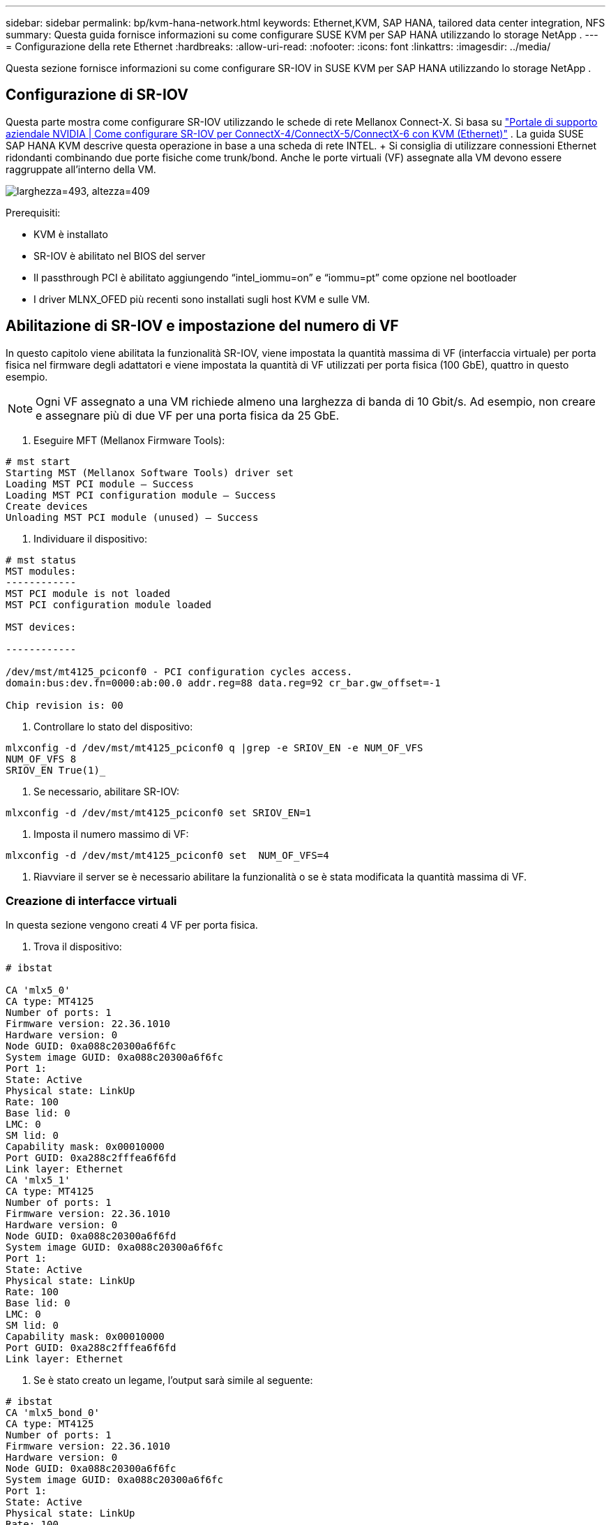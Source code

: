 ---
sidebar: sidebar 
permalink: bp/kvm-hana-network.html 
keywords: Ethernet,KVM, SAP HANA, tailored data center integration,  NFS 
summary: Questa guida fornisce informazioni su come configurare SUSE KVM per SAP HANA utilizzando lo storage NetApp . 
---
= Configurazione della rete Ethernet
:hardbreaks:
:allow-uri-read: 
:nofooter: 
:icons: font
:linkattrs: 
:imagesdir: ../media/


[role="lead"]
Questa sezione fornisce informazioni su come configurare SR-IOV in SUSE KVM per SAP HANA utilizzando lo storage NetApp .



== Configurazione di SR-IOV

Questa parte mostra come configurare SR-IOV utilizzando le schede di rete Mellanox Connect-X.  Si basa su https://enterprise-support.nvidia.com/s/article/HowTo-Configure-SR-IOV-for-ConnectX-4-ConnectX-5-ConnectX-6-with-KVM-Ethernet["Portale di supporto aziendale NVIDIA | Come configurare SR-IOV per ConnectX-4/ConnectX-5/ConnectX-6 con KVM (Ethernet)"] .  La guida SUSE SAP HANA KVM descrive questa operazione in base a una scheda di rete INTEL.  + Si consiglia di utilizzare connessioni Ethernet ridondanti combinando due porte fisiche come trunk/bond.  Anche le porte virtuali (VF) assegnate alla VM devono essere raggruppate all'interno della VM.

image:kvm-hana-image1.png["larghezza=493, altezza=409"]

Prerequisiti:

* KVM è installato
* SR-IOV è abilitato nel BIOS del server
* Il passthrough PCI è abilitato aggiungendo “intel_iommu=on” e “iommu=pt” come opzione nel bootloader
* I driver MLNX_OFED più recenti sono installati sugli host KVM e sulle VM.




== Abilitazione di SR-IOV e impostazione del numero di VF

In questo capitolo viene abilitata la funzionalità SR-IOV, viene impostata la quantità massima di VF (interfaccia virtuale) per porta fisica nel firmware degli adattatori e viene impostata la quantità di VF utilizzati per porta fisica (100 GbE), quattro in questo esempio.


NOTE: Ogni VF assegnato a una VM richiede almeno una larghezza di banda di 10 Gbit/s.  Ad esempio, non creare e assegnare più di due VF per una porta fisica da 25 GbE.

. Eseguire MFT (Mellanox Firmware Tools):


....
# mst start
Starting MST (Mellanox Software Tools) driver set
Loading MST PCI module – Success
Loading MST PCI configuration module – Success
Create devices
Unloading MST PCI module (unused) – Success
....
. Individuare il dispositivo:


....
# mst status
MST modules:
------------
MST PCI module is not loaded
MST PCI configuration module loaded

MST devices:

------------

/dev/mst/mt4125_pciconf0 - PCI configuration cycles access.
domain:bus:dev.fn=0000:ab:00.0 addr.reg=88 data.reg=92 cr_bar.gw_offset=-1

Chip revision is: 00
....
. Controllare lo stato del dispositivo:


....
mlxconfig -d /dev/mst/mt4125_pciconf0 q |grep -e SRIOV_EN -e NUM_OF_VFS
NUM_OF_VFS 8
SRIOV_EN True(1)_
....
. Se necessario, abilitare SR-IOV:


....
mlxconfig -d /dev/mst/mt4125_pciconf0 set SRIOV_EN=1
....
. Imposta il numero massimo di VF:


....
mlxconfig -d /dev/mst/mt4125_pciconf0 set  NUM_OF_VFS=4
....
. Riavviare il server se è necessario abilitare la funzionalità o se è stata modificata la quantità massima di VF.




=== Creazione di interfacce virtuali

In questa sezione vengono creati 4 VF per porta fisica.

. Trova il dispositivo:


....
# ibstat

CA 'mlx5_0'
CA type: MT4125
Number of ports: 1
Firmware version: 22.36.1010
Hardware version: 0
Node GUID: 0xa088c20300a6f6fc
System image GUID: 0xa088c20300a6f6fc
Port 1:
State: Active
Physical state: LinkUp
Rate: 100
Base lid: 0
LMC: 0
SM lid: 0
Capability mask: 0x00010000
Port GUID: 0xa288c2fffea6f6fd
Link layer: Ethernet
CA 'mlx5_1'
CA type: MT4125
Number of ports: 1
Firmware version: 22.36.1010
Hardware version: 0
Node GUID: 0xa088c20300a6f6fd
System image GUID: 0xa088c20300a6f6fc
Port 1:
State: Active
Physical state: LinkUp
Rate: 100
Base lid: 0
LMC: 0
SM lid: 0
Capability mask: 0x00010000
Port GUID: 0xa288c2fffea6f6fd
Link layer: Ethernet
....
. Se è stato creato un legame, l'output sarà simile al seguente:


....
# ibstat
CA 'mlx5_bond_0'
CA type: MT4125
Number of ports: 1
Firmware version: 22.36.1010
Hardware version: 0
Node GUID: 0xa088c20300a6f6fc
System image GUID: 0xa088c20300a6f6fc
Port 1:
State: Active
Physical state: LinkUp
Rate: 100
Base lid: 0
LMC: 0
SM lid: 0
Capability mask: 0x00010000
Port GUID: 0xa288c2fffea6f6fc
Link layer: Ethernet
#:/etc/sysconfig/network # cat /sys/class/infiniband/mlx5_bond_0/device/
aerdevcorrectable iommugroup/ resetmethod
aerdevfatal irq resource
aerdevnonfatal link/ resource0
arienabled localcpulist resource0wc
brokenparitystatus localcpus revision
class maxlinkspeed rom
config maxlinkwidth sriovdriversautoprobe
consistentdmamaskbits mlx5_core.eth.0/ sriovnumvfs
urrentlinkspeed mlx5_core.rdma.0/ sriovoffset
currentlinkwidth modalias sriovstride
d3coldallowed msibus sriovtotalvfs
device msiirqs/ sriovvfdevice
dmamaskbits net/ sriovvftotalmsix
driver/ numanode subsystem/
driveroverride pools subsystemdevice
enable power/ subsystemvendor
firmwarenode/ powerstate uevent
infiniband/ ptp/ vendor
infinibandmad/ remove vpd
infinibandverbs/ rescan
iommu/ reset
....
....
# ibdev2netdev
mlx5_0 port 1 ==> eth4 (Up)
mlx5_1 port 1 ==> eth5 (Up)
....
. Ottieni il totale dei VF consentiti e configurati nel firmware:


....
# cat /sys/class/net/eth4/device/sriov_totalvfs
4
# cat /sys/class/net/eth5/device/sriov_totalvfs
4
....
. Ottieni il numero attuale di VF su questo dispositivo:


....
# cat /sys/class/infiniband/mlx5_0/device/sriov_numvfs
0
# cat /sys/class/infiniband/mlx5_1/device/sriov_numvfs
0
....
. Impostare il numero desiderato di VF:


....
# echo 4 > /sys/class/infiniband/mlx5_0/device/sriov_numvfs
# echo 4 > /sys/class/infiniband/mlx5_1/device/sriov_numvfs
....

NOTE: Se hai già configurato un legame utilizzando queste due porte, il primo comando deve essere eseguito per creare il legame:

....
# echo 4 > /sys/class/infiniband/mlx5_bond_0/device/sriov_numvfs
....
. Controllare il bus PCI:


....
# lspci -D | grep Mellanox

0000:ab:00.0 Ethernet controller: Mellanox Technologies MT2892 Family [ConnectX-6 Dx]
0000:ab:00.1 Ethernet controller: Mellanox Technologies MT2892 Family [ConnectX-6 Dx]
0000:ab:00.2 Ethernet controller: Mellanox Technologies ConnectX Family mlx5Gen Virtual Function
0000:ab:00.3 Ethernet controller: Mellanox Technologies ConnectX Family mlx5Gen Virtual Function
0000:ab:00.4 Ethernet controller: Mellanox Technologies ConnectX Family mlx5Gen Virtual Function
0000:ab:00.5 Ethernet controller: Mellanox Technologies ConnectX Family mlx5Gen Virtual Function
0000:ab:01.2 Ethernet controller: Mellanox Technologies ConnectX Family mlx5Gen Virtual Function
0000:ab:01.3 Ethernet controller: Mellanox Technologies ConnectX Family mlx5Gen Virtual Function
0000:ab:01.4 Ethernet controller: Mellanox Technologies ConnectX Family mlx5Gen Virtual Function
0000:ab:01.5 Ethernet controller: Mellanox Technologies ConnectX Family mlx5Gen Virtual Function
....
....
# ibdev2netdev -v

0000:ab:00.0 mlx5_0 (MT4125 - 51TF3A5000XV3) Mellanox ConnectX-6 Dx 100GbE QSFP56 2-port PCIe 4 Ethernet Adapter fw 22.36.1010 port 1 (ACTIVE) ==> eth4 (Up)
0000:ab:00.1 mlx5_1 (MT4125 - 51TF3A5000XV3) Mellanox ConnectX-6 Dx 100GbE QSFP56 2-port PCIe 4 Ethernet Adapter fw 22.36.1010 port 1 (ACTIVE) ==> eth6 (Up)
0000:ab:00.2 mlx523 (MT4126 - NA) fw 22.36.1010 port 1 (DOWN ) ==> eth6 (Down)
0000:ab:00.3 mlx5_3 (MT4126 - NA) fw 22.36.1010 port 1 (DOWN ) ==> eth7 (Down)
0000:ab:00.4 mlx5_4 (MT4126 - NA) fw 22.36.1010 port 1 (DOWN ) ==> eth8 (Down)
0000:ab:00.5 mlx5_5 (MT4126 - NA) fw 22.36.1010 port 1 (DOWN ) ==> eth9 (Down)
0000:ab:01.2 mlx5_6 (MT4126 - NA) fw 22.36.1010 port 1 (DOWN ) ==> eth10 (Down)
0000:ab:01.3 mlx5_7 (MT4126 - NA) fw 22.36.1010 port 1 (DOWN ) ==> eth11 (Down)
0000:ab:01.4 mlx5_8 (MT4126 - NA) fw 22.36.1010 port 1 (DOWN ) ==> eth12 (Down)
0000:ab:01.5 mlx5_9 (MT4126 - NA) fw 22.36.1010 port 1 (DOWN ) ==> eth13 (Down)
....
. Controllare la configurazione VF tramite lo strumento IP:


....
# ip link show
…
6: eth4: <BROADCAST,MULTICAST,SLAVE,UP,LOWER_UP> mtu 9000 qdisc mq master bond0 state UP mode DEFAULT group default qlen 1000

link/ether a0:88:c2:a6:f6:fd brd ff:ff:ff:ff:ff:ff permaddr a0:88:c2:a6:f6:fc
vf 0 link/ether 00:00:00:00:00:00 brd ff:ff:ff:ff:ff:ff, spoof checking off, link-state auto, trust off, query_rss off
vf 1 link/ether 00:00:00:00:00:00 brd ff:ff:ff:ff:ff:ff, spoof checking off, link-state auto, trust off, query_rss off
vf 2 link/ether 00:00:00:00:00:00 brd ff:ff:ff:ff:ff:ff, spoof checking off, link-state auto, trust off, query_rss off
vf 3 link/ether 00:00:00:00:00:00 brd ff:ff:ff:ff:ff:ff, spoof checking off, link-state auto, trust off, query_rss off

altname enp171s0f0np0
altname ens3f0np0

7: eth5: <BROADCAST,MULTICAST,SLAVE,UP,LOWER_UP> mtu 9000 qdisc mq master bond0 state UP mode DEFAULT group default qlen 1000

link/ether a0:88:c2:a6:f6:fd brd ff:ff:ff:ff:ff:ff
vf 0 link/ether 00:00:00:00:00:00 brd ff:ff:ff:ff:ff:ff, spoof checking off, link-state auto, trust off, query_rss off
vf 1 link/ether 00:00:00:00:00:00 brd ff:ff:ff:ff:ff:ff, spoof checking off, link-state auto, trust off, query_rss off
vf 2 link/ether 00:00:00:00:00:00 brd ff:ff:ff:ff:ff:ff, spoof checking off, link-state auto, trust off, query_rss off
vf 3 link/ether 00:00:00:00:00:00 brd ff:ff:ff:ff:ff:ff, spoof checking off, link-state auto, trust off, query_rss off

altname enp171s0f1np1
altname ens3f1np1
…
....


=== Abilitazione dei VF durante l'avvio

La configurazione sopra indicata non sopravvive al riavvio.  + Per renderlo persistente è necessario creare un file di unità _systemd_ _/etc/systemd/system/after.local_ con il seguente contenuto:

....
[Unit]
Description=/etc/init.d/after.local Compatibility
After=libvirtd.service Requires=libvirtd.service

[Service]
Type=oneshot
ExecStart=/etc/init.d/after.local
RemainAfterExit=true

[Install]
WantedBy=multi-user.target
....
Dopodiché, crea lo script _/etc/init.d/after.local_:

....
#! /bin/sh
#
#
# ...
echo 4 > /sys/class/infiniband/mlx5_bond_0/device/sriov_numvfs
echo 4 > /sys/class/infiniband/mlx5_1/device/sriov_numvfs
....
Una volta creato, assicurati che il file possa essere eseguito:

....
# cd /etc/init.d/
# chmod 750 after.local
....


== Assegnazione delle interfacce virtuali alla VM

Questo capitolo descrive come assegnare interfacce virtuali alla VM utilizzando _virt-manager_

. Avviare virt-manager. + image:kvm-hana-image2.png["larghezza=601, altezza=385"]
. Aprire la VM desiderata. + image:kvm-hana-image3.png["larghezza=300, altezza=385"]
. Premere "Aggiungi hardware". + image:kvm-hana-image4.png["Virtmanager Aggiungi hardware, larghezza=601, altezza=443"]
. Selezionare la scheda di rete virtuale desiderata dalla prima porta fisica nell'elenco dei dispositivi host PCI e premere Fine.  + In questo esempio 0000.AB:00:2 - 0000.AB:00:4 appartengono alla prima porta fisica e 0000.AB:01:2 - 0000.AB:01:4 appartengono alla seconda porta fisica. + image:kvm-hana-image5.png["larghezza=601, altezza=442"]
. Selezionare la porta NIC virtuale successiva dall'elenco dei dispositivi host PCI, utilizzare una porta virtuale dalla seconda porta fisica e premere Fine. + image:kvm-hana-image6.png["larghezza=601, altezza=441"]
. Successivamente le interfacce virtuali vengono assegnate alla VM e la VM può essere avviata. + image:kvm-hana-image7.png["larghezza=601, altezza=443"]




== Configurazione delle interfacce di rete all'interno della VM

Accedere alla VM e configurare i due VF come bond.  Scegliere la modalità 0 o la modalità 2.  Non utilizzare LACP poiché LACP può essere utilizzato solo su porte fisiche.  La figura seguente mostra una configurazione in modalità 2 utilizzando YAST.  + +image:kvm-hana-image8.png["larghezza=601, altezza=335"]
